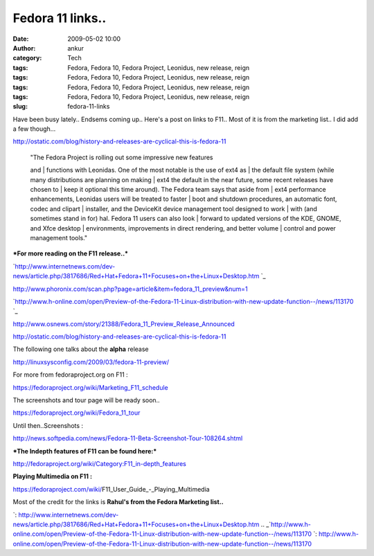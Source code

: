 Fedora 11 links..
#################
:date: 2009-05-02 10:00
:author: ankur
:category: Tech
:tags: Fedora, Fedora 10, Fedora Project, Leonidus, new release, reign
:tags: Fedora, Fedora 10, Fedora Project, Leonidus, new release, reign
:tags: Fedora, Fedora 10, Fedora Project, Leonidus, new release, reign
:tags: Fedora, Fedora 10, Fedora Project, Leonidus, new release, reign
:slug: fedora-11-links

Have been busy lately.. Endsems coming up.. Here's a post on links to
F11.. Most of it is from the marketing list.. I did add a few though...

http://ostatic.com/blog/history-and-releases-are-cyclical-this-is-fedora-11

    | "The Fedora Project is rolling out some impressive new features
    and
    |  functions with Leonidas. One of the most notable is the use of
    ext4 as
    |  the default file system (while many distributions are planning on
    making
    |  ext4 the default in the near future, some recent releases have
    chosen to
    |  keep it optional this time around). The Fedora team says that
    aside from
    |  ext4 performance enhancements, Leonidas users will be treated to
    faster
    |  boot and shutdown procedures, an automatic font, codec and
    clipart
    |  installer, and the DeviceKit device management tool designed to
    work
    |  with (and sometimes stand in for) hal. Fedora 11 users can also
    look
    |  forward to updated versions of the KDE, GNOME, and Xfce desktop
    |  environments, improvements in direct rendering, and better volume
    |  control and power management tools."

***For more reading on the F11 release..***

`http://www.internetnews.com/dev-news/article.php/3817686/Red+Hat+Fedora+11+Focuses+on+the+Linux+Desktop.htm
`_

http://www.phoronix.com/scan.php?page=article&item=fedora_11_preview&num=1

`http://www.h-online.com/open/Preview-of-the-Fedora-11-Linux-distribution-with-new-update-function--/news/113170
`_

http://www.osnews.com/story/21388/Fedora_11_Preview_Release_Announced

http://ostatic.com/blog/history-and-releases-are-cyclical-this-is-fedora-11

The following one talks about the **alpha** release

http://linuxsysconfig.com/2009/03/fedora-11-preview/

For more from fedoraproject.org on F11 :

https://fedoraproject.org/wiki/Marketing_F11_schedule

The screenshots and tour page will be ready soon..

https://fedoraproject.org/wiki/Fedora_11_tour

Until then..Screenshots :

http://news.softpedia.com/news/Fedora-11-Beta-Screenshot-Tour-108264.shtml

***The Indepth features of F11 can be found here:***

http://fedoraproject.org/wiki/Category:F11_in-depth_features

**Playing Multimedia on F11 :**

https://fedoraproject.com/wiki/F11_User_Guide_-_Playing_Multimedia

Most of the credit for the links is **Rahul's from the Fedora Marketing
list..**

.. _`http://www.internetnews.com/dev-news/article.php/3817686/Red+Hat+Fedora+11+Focuses+on+the+Linux+Desktop.htm
`: http://www.internetnews.com/dev-news/article.php/3817686/Red+Hat+Fedora+11+Focuses+on+the+Linux+Desktop.htm
.. _`http://www.h-online.com/open/Preview-of-the-Fedora-11-Linux-distribution-with-new-update-function--/news/113170
`: http://www.h-online.com/open/Preview-of-the-Fedora-11-Linux-distribution-with-new-update-function--/news/113170
